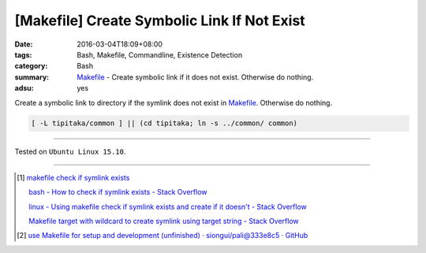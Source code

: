 [Makefile] Create Symbolic Link If Not Exist
############################################

:date: 2016-03-04T18:09+08:00
:tags: Bash, Makefile, Commandline, Existence Detection
:category: Bash
:summary: Makefile_ - Create symbolic link if it does not exist.
          Otherwise do nothing.
:adsu: yes


Create a symbolic link to directory if the symlink does not exist in Makefile_.
Otherwise do nothing.

.. code-block:: bash

  [ -L tipitaka/common ] || (cd tipitaka; ln -s ../common/ common)

----

Tested on ``Ubuntu Linux 15.10``.

----

.. [1] `makefile check if symlink exists <https://www.google.com/search?q=makefile+check+if+symlink+exists>`_

       `bash - How to check if symlink exists - Stack Overflow <http://stackoverflow.com/questions/5767062/how-to-check-if-symlink-exists>`_

       `linux - Using makefile check if symlink exists and create if it doesn't - Stack Overflow <http://stackoverflow.com/questions/29072366/using-makefile-check-if-symlink-exists-and-create-if-it-doesnt>`_

       `Makefile target with wildcard to create symlink using target string - Stack Overflow <http://stackoverflow.com/questions/21064718/makefile-target-with-wildcard-to-create-symlink-using-target-string>`_
.. adsu:: 2
.. [2] `use Makefile for setup and development (unfinished) · siongui/pali@333e8c5 · GitHub <https://github.com/siongui/pali/commit/333e8c570959707f620c612e1b6494d3fe5696f7>`_

.. _Makefile: https://www.google.com/search?q=Makefile
